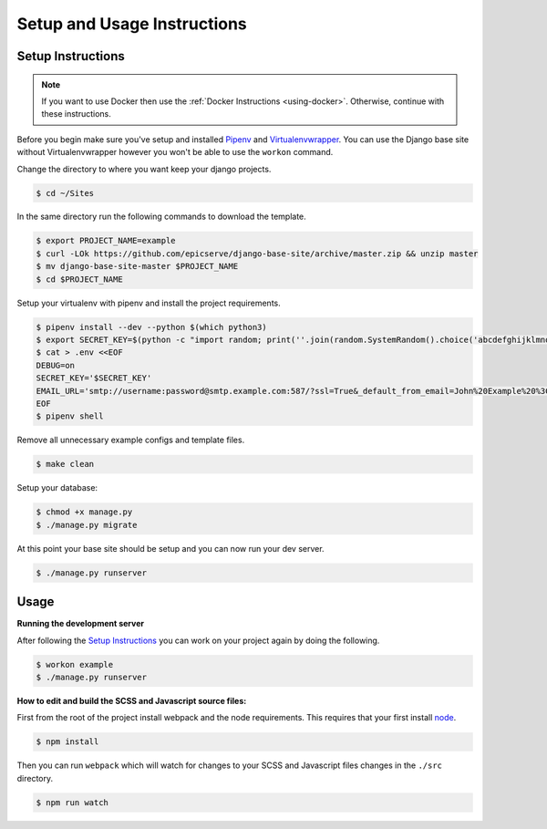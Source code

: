 Setup and Usage Instructions
============================

Setup Instructions
------------------

.. note::

    If you want to use Docker then use the :ref:`Docker Instructions <using-docker>`. Otherwise, continue with these instructions.

Before you begin make sure you've setup and installed `Pipenv <https://docs.pipenv.org/>`_ and `Virtualenvwrapper <https://virtualenvwrapper.readthedocs.io/en/latest/>`_. You can use the Django base site without Virtualenvwrapper however you won't be able to use the ``workon`` command.

Change the directory to where you want keep your django projects.

.. code-block:: bash

    $ cd ~/Sites

In the same directory run the following commands to download the template.

.. code-block:: bash

    $ export PROJECT_NAME=example
    $ curl -LOk https://github.com/epicserve/django-base-site/archive/master.zip && unzip master
    $ mv django-base-site-master $PROJECT_NAME
    $ cd $PROJECT_NAME

Setup your virtualenv with pipenv and install the project requirements.

.. code-block:: bash

    $ pipenv install --dev --python $(which python3)
    $ export SECRET_KEY=$(python -c "import random; print(''.join(random.SystemRandom().choice('abcdefghijklmnopqrstuvwxyz0123456789%^&*(-_=+)') for i in range(50)))")
    $ cat > .env <<EOF
    DEBUG=on
    SECRET_KEY='$SECRET_KEY'
    EMAIL_URL='smtp://username:password@smtp.example.com:587/?ssl=True&_default_from_email=John%20Example%20%3Cjohn%40example.com%3E'
    EOF
    $ pipenv shell

Remove all unnecessary example configs and template files.

.. code-block:: bash

    $ make clean

Setup your database:

.. code-block:: bash

    $ chmod +x manage.py
    $ ./manage.py migrate

At this point your base site should be setup and you can now run your dev server.

.. code-block:: bash

    $ ./manage.py runserver


Usage
-----

**Running the development server**

After following the `Setup Instructions`_ you can work on your project again by doing the following.

.. code-block:: bash

    $ workon example
    $ ./manage.py runserver


**How to edit and build the SCSS and Javascript source files:**

First from the root of the project install webpack and the node requirements. This requires that your first install `node <https://nodejs.org/en/>`_.

.. code-block:: bash

    $ npm install

Then you can run ``webpack`` which will watch for changes to your SCSS and Javascript files changes in the ``./src`` directory.

.. code-block:: bash

    $ npm run watch
